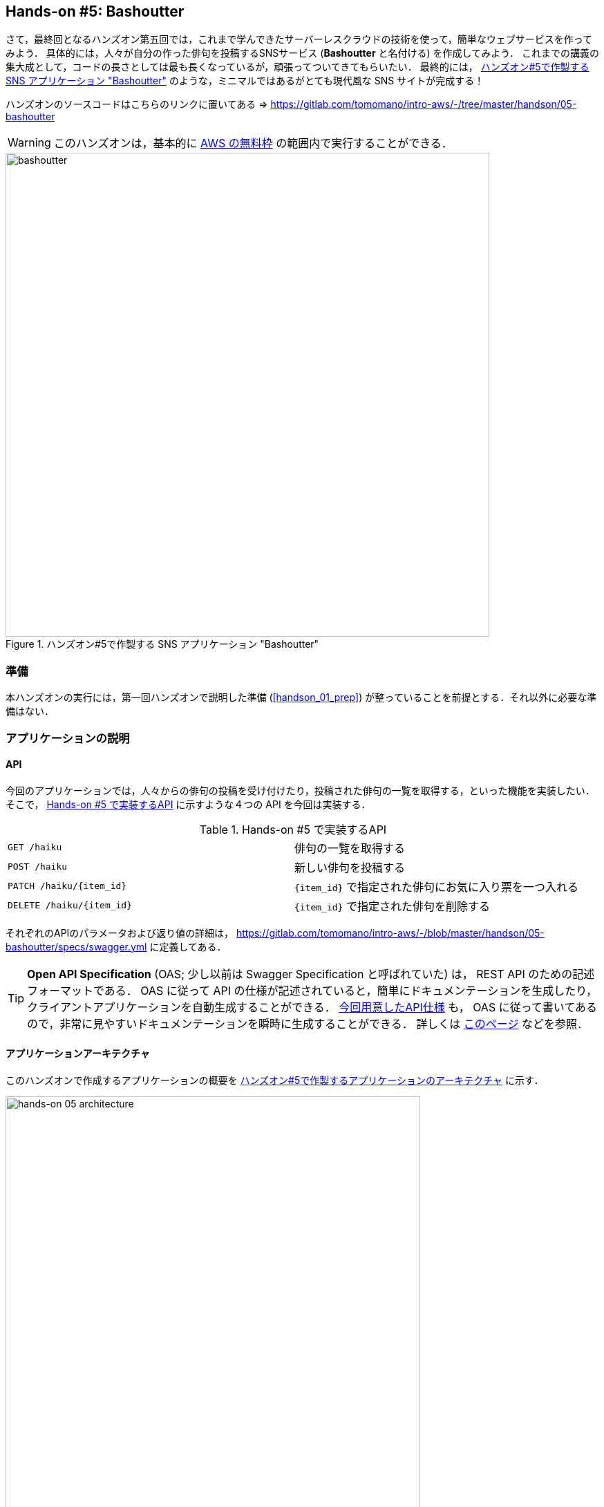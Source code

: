 == Hands-on #5: Bashoutter

さて，最終回となるハンズオン第五回では，これまで学んできたサーバーレスクラウドの技術を使って，簡単なウェブサービスを作ってみよう．
具体的には，人々が自分の作った俳句を投稿するSNSサービス (**Bashoutter** と名付ける) を作成してみよう．
これまでの講義の集大成として，コードの長さとしては最も長くなっているが，頑張ってついてきてもらいたい．
最終的には， <<handson_05_bashoutter>> のような，ミニマルではあるがとても現代風な SNS サイトが完成する！

ハンズオンのソースコードはこちらのリンクに置いてある => https://gitlab.com/tomomano/intro-aws/-/tree/master/handson/05-bashoutter

[WARNING]
====
このハンズオンは，基本的に https://aws.amazon.com/free/?all-free-tier.sort-by=item.additionalFields.SortRank&all-free-tier.sort-order=asc[AWS の無料枠] の範囲内で実行することができる．
====

[[handson_05_bashoutter]]
.ハンズオン#5で作製する SNS アプリケーション "Bashoutter"
image::imgs/handson-05/bashoutter.png[bashoutter, 700, align="center"]

=== 準備

本ハンズオンの実行には，第一回ハンズオンで説明した準備 (<<handson_01_prep>>) が整っていることを前提とする．それ以外に必要な準備はない．

=== アプリケーションの説明

==== API

今回のアプリケーションでは，人々からの俳句の投稿を受け付けたり，投稿された俳句の一覧を取得する，といった機能を実装したい．
そこで， <<tab_handson_05_api>> に示すような４つの API を今回は実装する．

[[tab_handson_05_api]]
[cols="1,1"]
.Hands-on #5 で実装するAPI
|===
|`GET /haiku`
|俳句の一覧を取得する

|`POST /haiku`
|新しい俳句を投稿する

|`PATCH /haiku/{item_id}`
|`{item_id}` で指定された俳句にお気に入り票を一つ入れる

|`DELETE /haiku/{item_id}`
|`{item_id}` で指定された俳句を削除する
|===

それぞれのAPIのパラメータおよび返り値の詳細は， https://gitlab.com/tomomano/intro-aws/-/blob/master/handson/05-bashoutter/specs/swagger.yml に定義してある．

[TIP]
====
**Open API Specification** (OAS; 少し以前は Swagger Specification と呼ばれていた) は， REST API のための記述フォーマットである．
OAS に従って API の仕様が記述されていると，簡単にドキュメンテーションを生成したり，クライアントアプリケーションを自動生成することができる．
https://gitlab.com/tomomano/intro-aws/-/blob/master/handson/05-bashoutter/specs/swagger.yml[今回用意したAPI仕様] も， OAS に従って書いてあるので，非常に見やすいドキュメンテーションを瞬時に生成することができる．
詳しくは https://swagger.io/docs/specification/about/[このページ] などを参照．
====

==== アプリケーションアーキテクチャ

このハンズオンで作成するアプリケーションの概要を <<handson_05_architecture>> に示す．

[[handson_05_architecture]]
.ハンズオン#5で作製するアプリケーションのアーキテクチャ
image::imgs/handson-05/handson-05-architecture.png[hands-on 05 architecture, 600, align="center"]

簡単にまとめると，以下のような設計である．

* クライアントからの API リクエストは， **API Gateway** (後述)にまず送信され， API の URI に従って指定された Lambda 関数へ転送される．
* それぞれの API のパスごとに独立した Lambda が用意されている．
* 俳句の情報 (作者，俳句本体，投稿日時など) を記録するためのデータベース (DynamoDB) を用意する．
* 各 Lambda 関数には， DynamoDB へのアクセス権を付与する．
* 最後に，ウェブブラウザからコンテンツを表示できるよう， ウェブページの静的コンテンツを配信するための S3 バケットを用意する．クライアントはこの S3 バケットにアクセスすることで HTML/CSS/JS などのコンテンツを取得する．

それでは，プログラムのソースコードを見てみよう (https://gitlab.com/tomomano/intro-aws/-/tree/master/handson/05-bashoutter/app.py[/handson/05-bashoutter/app.py])．

[source, python, linenums]
----
class Bashoutter(core.Stack):

    def __init__(self, scope: core.App, name: str, **kwargs) -> None:
        super().__init__(scope, name, **kwargs)

        # <1>
        # dynamoDB table to store haiku
        table = ddb.Table(
            self, "Bashoutter-Table",
            partition_key=ddb.Attribute(
                name="item_id",
                type=ddb.AttributeType.STRING
            ),
            billing_mode=ddb.BillingMode.PAY_PER_REQUEST,
            removal_policy=core.RemovalPolicy.DESTROY
        )

        # <2>
        bucket = s3.Bucket(
            self, "Bashoutter-Bucket",
            website_index_document="index.html",
            public_read_access=True,
            removal_policy=core.RemovalPolicy.DESTROY
        )
        s3_deploy.BucketDeployment(
            self, "BucketDeployment",
            destination_bucket=bucket,
            sources=[s3_deploy.Source.asset("./gui/dist")],
            retain_on_delete=False,
        )

        common_params = {
            "runtime": _lambda.Runtime.PYTHON_3_7,
            "environment": {
                "TABLE_NAME": table.table_name
            }
        }

        # <3>
        # define Lambda functions
        get_haiku_lambda = _lambda.Function(
            self, "GetHaiku",
            code=_lambda.Code.from_asset("api"),
            handler="api.get_haiku",
            memory_size=512,
            **common_params,
        )
        post_haiku_lambda = _lambda.Function(
            self, "PostHaiku",
            code=_lambda.Code.from_asset("api"),
            handler="api.post_haiku",
            **common_params,
        )
        patch_haiku_lambda = _lambda.Function(
            self, "PatchHaiku",
            code=_lambda.Code.from_asset("api"),
            handler="api.patch_haiku",
            **common_params,
        )
        delete_haiku_lambda = _lambda.Function(
            self, "DeleteHaiku",
            code=_lambda.Code.from_asset("api"),
            handler="api.delete_haiku",
            **common_params,
        )

        # <4>
        # grant permissions
        table.grant_read_write_data(get_haiku_lambda)
        table.grant_read_write_data(post_haiku_lambda)
        table.grant_read_write_data(patch_haiku_lambda)
        table.grant_read_write_data(delete_haiku_lambda)

        # <5>
        # define API Gateway
        api = apigw.RestApi(
            self, "BashoutterApi",
            default_cors_preflight_options=apigw.CorsOptions(
                allow_origins=apigw.Cors.ALL_ORIGINS,
                allow_methods=apigw.Cors.ALL_METHODS,
            )
        )

        haiku = api.root.add_resource("haiku")
        haiku.add_method(
            "GET",
            apigw.LambdaIntegration(get_haiku_lambda)
        )
        haiku.add_method(
            "POST",
            apigw.LambdaIntegration(post_haiku_lambda)
        )

        haiku_item_id = haiku.add_resource("{item_id}")
        haiku_item_id.add_method(
            "PATCH",
            apigw.LambdaIntegration(patch_haiku_lambda)
        )
        haiku_item_id.add_method(
            "DELETE",
            apigw.LambdaIntegration(delete_haiku_lambda)
        )
----
<1> ここで，俳句の情報を記録しておくための DynamoDB テーブルを定義している．
<2> 続いて，静的コンテンツを配信するための S3 バケットを用意している．
また，スタックのデプロイ時に，必要なファイル群を自動的にアップロードするような設定を行っている．
<3> 続いて，それぞれの API で実行される Lambda 関数を定義している．
関数は Python3.7 で書かれており，コードは https://gitlab.com/tomomano/intro-aws/-/tree/master/handson/05-bashoutter/api/api.py[/handson/05-bashoutter/api/api.py] にある．
<4> 次に，2で定義された Lambda 関数に対し，データベースへの読み書きのアクセス権限を付与している．
<5> ここで，API Gateway により，各APIパスとそこで実行されるべき Lambda 関数を紐付けている．

それぞれについて，もう少し詳しく説明しよう．

==== Public access mode の S3 バケット

S3 のバケットを作成しているコードを見てみよう．

[source, python, linenums]
----
bucket = s3.Bucket(
    self, "Bashoutter-Bucket",
    website_index_document="index.html",
    public_read_access=True,
    removal_policy=core.RemovalPolicy.DESTROY
)
----

ここで注目してほしいのは `public_read_access=True` の部分だ．

前章で， S3 について説明を行った時には触れなかったが， S3 には **Public access mode** という機能がある．
Public access mode をオンにしておくと，バケットの中のファイルは基本的にすべて認証無しで (i.e. インターネット上の誰でも) 閲覧できるようになる．
この設定は，ウェブサイトの静的なコンテンツを置いておくのに最適であり，多くのサーバーレスによるウェブサービスでこのような設計が行われる．
public access mode を設定しておくと， `http://XXXX.s3-website-ap-northeast-1.amazonaws.com/` のような固有の URL がバケットに対して付与される．
そして，クライアントがこの URL にアクセスをすると，バケットの中にある `index.html` がクライアントに返され，ページがロードされる．
(どのページがサーブされるかは， `website_index_document="index.html"` の部分で設定している．)

[TIP]
====
より本格的なウェブページを運用する際には， public access mode の S3 バケットに， https://aws.amazon.com/cloudfront/[CloudFront] という機能を追加することが一般的である．

CloudFront はいくつかの役割を担っているのだが，最も重要な機能が **Content Delivery Nework (CDN)** である．
CDN とは，頻繁にアクセスされるデータをメモリーなどの高速記録媒体にキャッシュしておくことで，クライアントがより高速にデータをダウンロードすることを可能にする仕組みである．
また，世界各地のデータセンターにそのようなキャッシュを配置することで，クライアントと地理的に最も近いデータセンターからデータが配信する，というような設定も可能である．

また，CloudFront を配置することで， HTTPS 通信を設定することができる．
(逆に言うと， S3 単体では HTTP 通信しか行うことができない．)
現代的なウェブサービスでは，秘匿情報を扱う扱わないに関わらず， HTTPS を用いることが標準となっている．

今回のハンズオンでは説明の簡略化のため CloudFront の設定を行わなかったが，興味のある読者は以下のリンクのプログラムが参考になるだろう．

* https://github.com/aws-samples/aws-cdk-examples/tree/master/typescript/static-site
====

[TIP]
====
今回の S3 バケットには， AWS によって付与されたランダムな URL がついている．
これを． `example.com` のような自分のドメインでホストしたければ， AWS によって付与された URL を自分のドメインの DNS レコードに追加すればよい．
====

Public access mode の S3 バケットを作成した後，バケットの中に配置するウェブサイトコンテンツを，以下のコードによりアップロードしている．

[source, python, linenums]
----
s3_deploy.BucketDeployment(
    self, "BucketDeployment",
    destination_bucket=bucket,
    sources=[s3_deploy.Source.asset("./gui/dist")],
    retain_on_delete=False,
)
----

ウェブサイトのコンテンツは https://gitlab.com/tomomano/intro-aws/-/tree/master/handson/05-bashoutter/gui/[/handson/05-bashoutter/gui/] にある (特に，ビルド済みのものが `/dist/` 以下にある)．
興味のある読者は中身を確認してみるとよい．

[TIP]
====
今回のウェブサイトは https://vuejs.org/[Vue.js] と https://vuetifyjs.com/[Vuetify] という UI フレームワークを使って作成した．
ソースコードは https://gitlab.com/tomomano/intro-aws/-/tree/master/handson/05-bashoutter/gui/[/handson/05-bashoutter/gui/src/] にあるので，見てみるとよい．
====

==== API のハンドラ関数

API リクエストが来たときに，リクエストされた処理を行う関数のことを特にハンドラ (handler) 関数と呼ぶ．
Lambda を使って `GET /haiku` の API に対してのハンドラ関数を定義している部分を見てみよう．

[source, python, linenums]
----
get_haiku_lambda = _lambda.Function(
    self, "GetHaiku",
    code=_lambda.Code.from_asset("api"),
    handler="api.get_haiku",
    ...
)
----

`code=_lambda.Code.from_asset("api"), handler="api.get_haiku"`
のところで，外部のディレクトリ (`api/`) にある `api.py` というファイルの， `get_haiku()` という関数をハンドラ関数として実行せよ，と指定している．
この `get_haiku()` のコードを見てみよう (https://gitlab.com/tomomano/intro-aws/-/tree/master/handson/05-bashoutter/api/api.py[/handson/05-bashoutter/api/api.py])．

[source, python, linenums]
----
ddb = boto3.resource("dynamodb")
table = ddb.Table(os.environ["TABLE_NAME"])

def get_haiku(event, context):
    """
    handler for GET /haiku
    """
    try:
        response = table.scan()

        status_code = 200
        resp = response.get("Items")
    except Exception as e:
        status_code = 500
        resp = {"description": f"Internal server error. {str(e)}"}
    return {
        "statusCode": status_code,
        "headers": HEADERS,
        "body": json.dumps(resp, cls=DecimalEncoder)
    }
----

`response = table.scan()` で，俳句の格納された DynamoDB テーブルから，全ての要素を取り出している．
もしなにもエラーが起きなければステータスコード200が返され，もしなにかエラーが起こればステータスコード500が返されるようになっている．

上記のような操作を，他の API についても繰り返すことで，すべての API のハンドラ関数が定義されている．

[TIP]
====
`GET /haiku` のハンドラ関数で， `response = table.scan()` という部分があるが，実はこれは最善の書き方ではない．
DynamoDB の `scan()` メソッドは，最大で 1MB までのデータしか返さない．
データベースのサイズが大きく， 1MB 以上のデータがある場合には，再帰的に `scan()` メソッドを呼ぶ必要がある．
詳しくは https://boto3.amazonaws.com/v1/documentation/api/latest/reference/services/dynamodb.html#DynamoDB.Table.scan[boto3 ドキュメンテーション] を参照．
====

==== AWS における権限の管理 (IAM)

以下の部分のコードに注目してほしい．

[source, python, linenums]
----
table.grant_read_write_data(get_haiku_lambda)
table.grant_read_write_data(post_haiku_lambda)
table.grant_read_write_data(patch_haiku_lambda)
table.grant_read_write_data(delete_haiku_lambda)
----

これまでは説明の簡略化のため敢えて触れてこなかったが， AWS には https://aws.amazon.com/iam/[IAM (Identity and Access Management] という重要な概念がある．
IAM は基本的に，あるリソースが他のリソースに対してどのような権限を持っているか，を規定するものである．
例えば， Lambda 関数が DynamoDB のデータを読み書きするためには，それを許可するような IAM が Lambda 関数に付与されていなければならない．

CDK による `dynamodb.Table` オブジェクトには `grant_read_write_data()` という便利なメソッドが備わっており，アクセスを許可したい Lambda 関数を引数としてこのメソッドを呼ぶことで，データベースへの読み書きを許可する IAM を付与することができる．

==== API Gateway

https://aws.amazon.com/api-gateway/[API Gateway] とは， API の"入り口"として，APIのリクエストパスに従って Lambda 関数などに接続を行うという機能を担う．
このような API のリソースパスに応じて接続先を振り分けるようなサーバーを**ルーター**と呼んだりする．
従来的には，ルーターにはそれ専用の仮想サーバーが置かれることが一般的であったが， API Gateway はその機能をサーバーレスで担ってくれる．
すなわち， API のリクエストが来たときのみ起動し，API が来ていない間は完全にシャットダウンしている．
一方で，アクセスが大量に来た場合はそれに比例してルーティングの処理能力を増大してくれる．

API Gateway を配置することで，大量 (１秒間に数千から数万件)の API リクエストに対応することのできるシステムを容易に構築することができる．
API Gateway の料金は <<tab_handson_05_apigateway_price>> のように設定されている．
また，無料利用枠により，月ごとに100万件までのリクエストは0円で使用できる．

[[tab_handson_05_apigateway_price]]
[cols="1,1", options="header"]
.API Gateway の利用料金設定 (https://aws.amazon.com/api-gateway/pricing/[参照])
|===
|Number of Requests (per month)
|Price (per million)

|First 333 million
|$4.25

|Next 667 million
|$3.53

|Next 19 billion
|$3.00
|Over 20 billion
|$1.91
|===

ソースコードの該当箇所を見てみよう．

[source, python, linenums]
----
api = apigw.RestApi(
    self, "BashoutterApi",
    default_cors_preflight_options=apigw.CorsOptions(
        allow_origins=apigw.Cors.ALL_ORIGINS,
        allow_methods=apigw.Cors.ALL_METHODS,
    )
)

haiku = api.root.add_resource("haiku")
haiku.add_method(
    "GET",
    apigw.LambdaIntegration(get_haiku_lambda)
)
haiku.add_method(
    "POST",
    apigw.LambdaIntegration(post_haiku_lambda)
)

haiku_item_id = haiku.add_resource("{item_id}")
haiku_item_id.add_method(
    "PATCH",
    apigw.LambdaIntegration(patch_haiku_lambda)
)
haiku_item_id.add_method(
    "DELETE",
    apigw.LambdaIntegration(delete_haiku_lambda)
)
----

* `api = apigw.RestApi()` により，空の API Gateway を作成している．
* 次に， `api.root.add_resource()` のメソッドを呼ぶことで， `/haiku` という API パスを追加している．
* 続いて， `add_method()` を呼ぶことで， `GET`, `POST` のメソッドを `/haiku` のパスに定義している．
* さらに， `haiku.add_resource("{item_id}")` により， `/haiku/{item_id}` という API パスを追加している．
* 最後に， `add_method()` を呼ぶことにより， `PATCH`, `DELETE` のメソッドを `/haiku/{item_id}` のパスに定義している．

このように， 逐次的に API パスとそこで実行されるメソッド・Lambda を記述していくだけでよい．

[TIP]
====
上記のプログラムで 新規 API を作成すると， AWS からランダムな URL がその API のエンドポイントとして割り当てられる．
これを． `api.example.com` のような自分のドメインでホストしたければ， AWS によって付与された URL を自分のドメインの DNS レコードに追加すればよい．
====

[TIP]
====
API Gateway で新規 API を作成したとき， `default_cors_preflight_options=` というパラメータで https://developer.mozilla.org/en-US/docs/Web/HTTP/CORS[Cross Origin Resource Sharing (CORS)] の設定を行っている．
これは， GUI アプリケーションと API を接続する際に必要な設定である．
興味のある読者は各自 CORS について調べてもらいたい．
====

=== アプリケーションのデプロイ

アプリケーションの中身が理解できたところで，早速デプロイを行ってみよう．

デプロイの手順は，これまでのハンズオンとほとんど共通である．
ここでは，コマンドのみ列挙する (`#` で始まる行はコメントである)．
それぞれの意味を忘れてしまった場合は，ハンズオン1, 2に戻って復習していただきたい．

[source, bash]
----
# プロジェクトのディレクトリに移動
$ cd intro-aws/handson/05-bashoutter

# venv を作成し，依存ライブラリのインストールを行う
$ python3 -m venv .env
$ source .env/bin/activate
$ pip install -r requirements.txt

# AWS の認証情報をセットする
# 自分自身の認証情報に置き換えること！
export AWS_ACCESS_KEY_ID=XXXXXX
export AWS_SECRET_ACCESS_KEY=YYYYYY
export AWS_DEFAULT_REGION=ap-northeast-1

# デプロイを実行
$ cdk deploy
----

デプロイのコマンドが無事に実行されれば， <<handson_05_cdk_output>> のような出力が得られるはずである．
ここで表示されている `Bashoutter.BashoutterApiEndpoint = XXXX`, `Bashoutter.BucketUrl = YYYY` の二つ文字列は次に使うのでメモしておこう．

[[handson_05_cdk_output]]
.CDKデプロイ実行後の出力
image::imgs/handson-05/cdk_output.png[cdk output, 700, align="center"]

[WARNING]
====
`$ cdk bootstrap` のコマンドを実行していないと，上記のデプロイはエラーを出力する．

`bootstrap` のコマンドは1アカウントにつき1度実行されていればよい．
<<aws_cdk_install>> も参照のこと．
====

[TIP]
====
上記のデプロイで得られた API のエンドポイントは API Gateway によりランダムに作成されたアドレスである．
このアドレスを DNS に登録することで，自分の好きなドメイン名 (例: api.example.com) と結びつけることが可能である．
====

AWS コンソールにログインして，デプロイされたスタックを確認してみよう．
コンソールから， API Gateway のページに行くと， <<handson_05_apigw_console_list>> のような画面が表示され，デプロイ済みの API エンドポイントの一覧が確認できる．

[[handson_05_apigw_console_list]]
.API Gateway コンソール画面 (1)
image::imgs/handson-05/apigw_console_list.png[apigw_console_list, 700, align="center"]

今回デプロイした "BashoutterApi" という名前の API をクリックすることで <<handson_05_apigw_console_detail>> のような画面に遷移し，詳細情報を閲覧できる．
`GET /haiku`, `POST /haiku` などが定義されていることが確認できる．

それぞれのメソッドをクリックすると，そのメソッドの詳細情報を確認できる．
API Gateway は，上で説明したルーティングの機能だけでなく，認証機能などを追加することも可能であり，そのような理由で 
<<handson_05_apigw_console_detail>> で画面右端赤色で囲った部分に，この API で呼ばれる Lambda 関数が指定されている．
関数名をクリックすることで，関数の中身を閲覧することが可能である．

[[handson_05_apigw_console_detail]]
.API Gateway コンソール画面 (2)
image::imgs/handson-05/apigw_console_detail.png[apigw_console_detail, 700, align="center"]

次に， S3 のコンソール画面に移ってみよう．
"bashouter-XXXXX" という名前のバケットが見つかるはずである (<<handson_05_s3_console>>)．

[[handson_05_s3_console]]
.S3 コンソール画面
image::imgs/handson-05/s3_console.png[s3_console, 700, align="center"]

バケットの名前をクリックすることで，バケットの中身を確認してみよう．
`index.html` のほか， `css/`, `js/` などのディレクトリがあるのが確認できるだろう (<<handson_05_s3_contents>>)．
これらが，ウェブページの"枠"を定義している静的コンテンツである．

[[handson_05_s3_contents]]
.S3 バケットの中身
image::imgs/handson-05/s3_contents.png[s3_contents, 700, align="center"]

=== API を送信する

それでは，デプロイしたアプリケーションに対し，実際に API を送信してみよう
(ひとまずは， S3 にあるGUIの方はおいておく．今回のアプリケーションでより本質的なのは API の方だからである)．

ここではコマンドラインから API を送信するためのシンプルなHTTPクライアントである https://httpie.org/[HTTPie] を使ってみよう．
HTTPie は，スタックをデプロイするときに Python 仮想環境を作成した際，一緒にインストールした．
コマンドラインに `http` と打ってみて，コマンドの使い方が出力されることを確認しよう．

まず最初に，先ほどデプロイを実行した際に得られた API のエンドポイントの URL (`Bashoutter.BashoutterApiEndpoint = XXXX` で得られた `XXXX` の文字列) をコマンドラインの変数に設定しておく．

[source, bash]
----
$ export ENDPOINT_URL="https://OOOO.execute-api.ap-northeast-1.amazonaws.com/prod/"
----

[WARNING]
====
上のコマンドで，URLは自分のデプロイしたスタックのURLに置き換える．
====

次に，俳句の一覧を取得するため， `GET /haiku` の API を送信してみよう．

[source, bash]
----
$ http GET "${ENDPOINT_URL}/haiku"
----

現時点では，まだだれも俳句を投稿していないので，空の配列 (`[]`) が返ってくる．

それでは次に，俳句を投稿してみよう．

[source, bash]
----
$ http POST "${ENDPOINT_URL}/haiku" \
username="松尾芭蕉" \
first="閑さや" \
second="岩にしみ入る" \
third="蝉の声"
----

以下のような出力が得られるだろう．

----
HTTP/1.1 201 Created
Connection: keep-alive
Content-Length: 49
Content-Type: application/json
....
{
    "description": "Successfully added a new haiku"
}
----

新しい俳句を投稿することに成功したようである．
本当に俳句が追加されたか，再び GET リクエストを呼ぶことで確認してみよう．

[source, bash]
----
$ http GET "${ENDPOINT_URL}/haiku"

HTTP/1.1 200 OK
Connection: keep-alive
Content-Length: 258
Content-Type: application/json
...
[
    {
        "created_at": "2020-07-06T02:46:04+00:00",
        "first": "閑さや",
        "item_id": "7e91c5e4d7ad47909e0ac14c8bbab05b",
        "likes": 0.0,
        "second": "岩にしみ入る",
        "third": "蝉の声",
        "username": "松尾芭蕉"
    }
]
----

素晴らしい！

次に， `PATCH /haiku/{item_id}` を呼ぶことでこの俳句にいいねを追加してみよう．
上のコマンドで取得した俳句の `item_id` を，下のコマンドの `XXXX` 

[source, bash]
----
$ http PATCH "${ENDPOINT_URL}/haiku/XXXX"
----

再び GET リクエストを送ることで，いいね (`likes`) が1増えたことを確認しよう．

[source, bash]
----
$ http GET "${ENDPOINT_URL}/haiku"
...
[
    {
        ...
        "likes": 1.0,
        ...
    }
]
----

最後に， DELETE リクエストを送ることで俳句をデータベースから削除しよう．
`XXXX` は `item_id` の値で置き換えた上で以下のコマンドを実行する．

[source, bash]
----
$ http DELETE "${ENDPOINT_URL}/haiku/XXXX"
----

再び GET リクエストを送ることで，返り値が空 (`[]`) になっていることを確認しよう．

以上のように， SNS に必要な基本的な API がきちんと動作していることが確認できた．

=== 大量の API リクエストをシミュレートする

さて，前節ではマニュアルでひとつづづ俳句を投稿した．
多数のユーザーがいるような SNS では，一秒間に数千件以上の投稿がされている．
今回はサーバーレスアーキテクチャを採用したことで，そのような瞬間的な大量アクセスにも容易に対応できるようなシステムが構築できている！

その点をデモンストレートするため，ここでは大量の API が送信された状況をシミュレートしてみよう．

https://gitlab.com/tomomano/intro-aws/-/tree/master/handson/05-bashoutter/client.py[/handson/05-bashoutter/client.py] に，大量のAPIリクエストをシミュレートするためのプログラムが書かれている．
このプログラムは基本的に `POST /haiku` の API リクエストを指定された回数だけ実行する．

テストとして， API を300回送ってみよう．
以下のコマンドを実行する．

[source, bash]
----
$ python client.py $ENDPOINT_URL post_many 300
----

数秒のうちに実行が完了するだろう．
これがもし，単一のサーバーからなる API だったとしたら，このような大量のリクエストの処理にはもっと時間がかかっただろう．
最悪の場合には，サーバーダウンにもつながっていたかもしれない．
従って，今回作成したサーバーレスアプリケーションは，とてもシンプルながらも一秒間に数百件の処理を行えるような，スケーラブルなクラウドシステムであることがわかる．
サーバーレスでクラウドを設計することの利点を垣間見ることができただろうか？

[TIP]
====
上記のコマンドにより，大量の俳句を投稿するとデータベースに無駄なデータがどんどん溜まってしまう．
データベースを完全に空にするには，以下のコマンドを使用する．

[source, bash]
----
$ python client.py $ENDPOINT_URL clear_database
----
====

=== Bashoutter GUI を動かしてみる

前節ではコマンドラインから API を送信する演習を行った．
ウェブアプリケーションでは，これらの API はウェブブラウザ上のウェブページから送信され，コンテンツが表示されている (<<web_server>> 参照)．
最後に， API が GUI と統合されるとどうなるのか，見てみよう．

デプロイを実行したときにコマンドラインで出力された， `ashoutter.BucketUrl=` に続く URL を確認しよう (<<handson_05_cdk_output>>)．
これは，先述したとおり， Public access mode の S3 バケットの URL である．

ウェブブラウザを開き，そのURLへアクセスをしてみよう．
すると， <<handson_05_bashoutter_2>> のようなページが表示されるはずである．

[[handson_05_bashoutter_2]]
."Bashoutter" の GUI 画面
image::imgs/handson-05/bashoutter_2.png[bashoutter, 700, align="center"]

ページが表示されたら，一番上の "API Endpoint URL" と書いてあるテキストボックスに，今回デプロイした API Gateway の URL を入力する
(今回のアプリケーションでは，API Gateway の URL はランダムに割り当てられるのでこのような仕様になっている)．
そうしたら，画面の "REFRESH" と書いてあるボタンを押してみよう．
データベースに俳句が登録済みであれば，俳句の一覧が表示されるはずである．
各俳句の左下にあるハートのアイコンをクリックすることで， "like" の票を入れることができる．

新しい俳句を投稿するには，五七五と投稿者の名前を入力して， "POST" を押す．
"POST" を押した後は，再び "REFRESH" ボタンを押すことで最新の俳句のリストをデータベースから取得する．

今回は，どうやって GUI を作成したかは触れないが，基本的にページの背後では `GET /haiku`, `POST /haiku` などの API がクラウドに送信されることで，コンテンツが表示されている．
興味のある読者は GUI のソースコードも読んでみるとよい (https://gitlab.com/tomomano/intro-aws/-/tree/master/handson/05-bashoutter/gui/[/handson/05-bashoutter/gui/])．

=== アプリケーションの削除

これにて，第五回ハンズオンは終了である．最後にスタックを削除しよう．

スタックを削除するには，次のコマンドを実行すればよい．

[source, bash]
----
$ cdk destroy
----

=== 講義第三回目のまとめ

ここまでが，講義第三回目の内容である．

今回は，クラウドの応用として，一般の人に使ってもらうようなウェブアプリケーション・データベースをどのようにして作るのか，という点に焦点を当てて，講義を行った．
その中で，従来的なクラウドシステムの設計と，ここ数年の最新の設計方法であるサーバーレスアーキテクチャについて解説した．
特に， AWS でのサーバーレスの実践として， Lambda, S3, DynamoDB のハンズオンを行った．
最後に，ハンズオン第五回目では，これらの技術を統合することで，完全サーバーレスなウェブアプリケーション "Bashoutter" を作成した．

今回の講義を通じて，世の中のウェブサービスがどのようにして出来上がっているのか，少し理解が深まっただろうか？
また，そのようなウェブアプリケーションを自分が作りたいと思ったときの，出発点となることができたならば幸いである．

